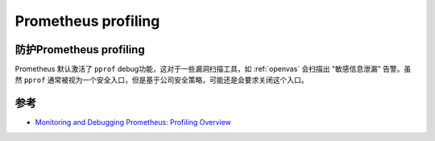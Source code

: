.. _prometheus_profiling:

==========================
Prometheus profiling
==========================

防护Prometheus profiling
============================

Prometheus 默认激活了 ``pprof`` debug功能，这对于一些漏洞扫描工具，如 :ref:`openvas` 会扫描出 "敏感信息泄漏" 告警。虽然 ``pprof`` 通常被视为一个安全入口，但是基于公司安全策略，可能还是会要求关闭这个入口。



参考
======

- `Monitoring and Debugging Prometheus: Profiling Overview <https://training.promlabs.com/training/monitoring-and-debugging-prometheus/profiling/overview>`_
